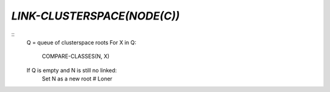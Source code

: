 `LINK-CLUSTERSPACE(NODE(C))`
===========================

::
    Q = queue of clusterspace roots
    For X in Q:
        COMPARE-CLASSES(N, X)

    If Q is empty and N is still no linked:
        Set N as a new root                    # Loner
